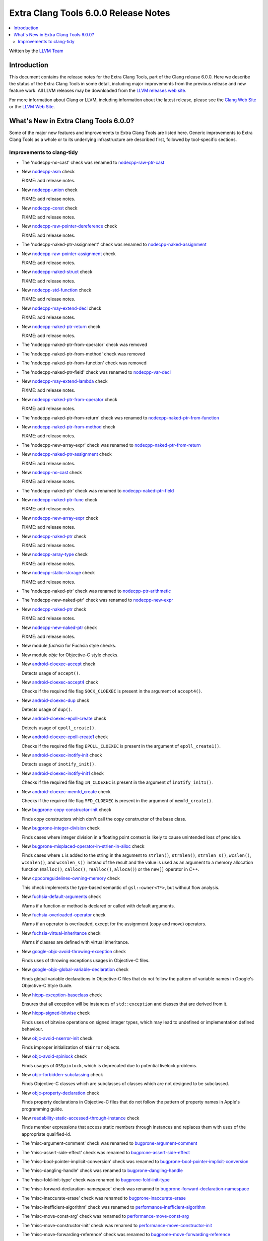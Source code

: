 =====================================
Extra Clang Tools 6.0.0 Release Notes
=====================================

.. contents::
   :local:
   :depth: 3

Written by the `LLVM Team <http://llvm.org/>`_

Introduction
============

This document contains the release notes for the Extra Clang Tools, part of the
Clang release 6.0.0. Here we describe the status of the Extra Clang Tools in
some detail, including major improvements from the previous release and new
feature work. All LLVM releases may be downloaded from the `LLVM releases web
site <http://llvm.org/releases/>`_.

For more information about Clang or LLVM, including information about
the latest release, please see the `Clang Web Site <http://clang.llvm.org>`_ or
the `LLVM Web Site <http://llvm.org>`_.

What's New in Extra Clang Tools 6.0.0?
======================================

Some of the major new features and improvements to Extra Clang Tools are listed
here. Generic improvements to Extra Clang Tools as a whole or to its underlying
infrastructure are described first, followed by tool-specific sections.

Improvements to clang-tidy
--------------------------

- The 'nodecpp-no-cast' check was renamed to `nodecpp-raw-ptr-cast
  <http://clang.llvm.org/extra/clang-tidy/checks/nodecpp-raw-ptr-cast.html>`_

- New `nodecpp-asm
  <http://clang.llvm.org/extra/clang-tidy/checks/nodecpp-asm.html>`_ check

  FIXME: add release notes.

- New `nodecpp-union
  <http://clang.llvm.org/extra/clang-tidy/checks/nodecpp-union.html>`_ check

  FIXME: add release notes.

- New `nodecpp-const
  <http://clang.llvm.org/extra/clang-tidy/checks/nodecpp-const.html>`_ check

  FIXME: add release notes.

- New `nodecpp-raw-pointer-dereference
  <http://clang.llvm.org/extra/clang-tidy/checks/nodecpp-raw-pointer-dereference.html>`_ check

  FIXME: add release notes.

- The 'nodecpp-naked-ptr-assignment' check was renamed to `nodecpp-naked-assignment
  <http://clang.llvm.org/extra/clang-tidy/checks/nodecpp-naked-assignment.html>`_

- New `nodecpp-raw-pointer-assignment
  <http://clang.llvm.org/extra/clang-tidy/checks/nodecpp-raw-pointer-assignment.html>`_ check

  FIXME: add release notes.

- New `nodecpp-naked-struct
  <http://clang.llvm.org/extra/clang-tidy/checks/nodecpp-naked-struct.html>`_ check

  FIXME: add release notes.

- New `nodecpp-std-function
  <http://clang.llvm.org/extra/clang-tidy/checks/nodecpp-std-function.html>`_ check

  FIXME: add release notes.

- New `nodecpp-may-extend-decl
  <http://clang.llvm.org/extra/clang-tidy/checks/nodecpp-may-extend-decl.html>`_ check

  FIXME: add release notes.

- New `nodecpp-naked-ptr-return
  <http://clang.llvm.org/extra/clang-tidy/checks/nodecpp-naked-ptr-return.html>`_ check

  FIXME: add release notes.

- The 'nodecpp-naked-ptr-from-operator' check was removed

- The 'nodecpp-naked-ptr-from-method' check was removed

- The 'nodecpp-naked-ptr-from-function' check was removed

- The 'nodecpp-naked-ptr-field' check was renamed to `nodecpp-var-decl
  <http://clang.llvm.org/extra/clang-tidy/checks/nodecpp-var-decl.html>`_

- New `nodecpp-may-extend-lambda
  <http://clang.llvm.org/extra/clang-tidy/checks/nodecpp-may-extend-lambda.html>`_ check

  FIXME: add release notes.

- New `nodecpp-naked-ptr-from-operator
  <http://clang.llvm.org/extra/clang-tidy/checks/nodecpp-naked-ptr-from-operator.html>`_ check

  FIXME: add release notes.

- The 'nodecpp-naked-ptr-from-return' check was renamed to `nodecpp-naked-ptr-from-function
  <http://clang.llvm.org/extra/clang-tidy/checks/nodecpp-naked-ptr-from-function.html>`_

- New `nodecpp-naked-ptr-from-method
  <http://clang.llvm.org/extra/clang-tidy/checks/nodecpp-naked-ptr-from-method.html>`_ check

  FIXME: add release notes.

- The 'nodecpp-new-array-expr' check was renamed to `nodecpp-naked-ptr-from-return
  <http://clang.llvm.org/extra/clang-tidy/checks/nodecpp-naked-ptr-from-return.html>`_

- New `nodecpp-naked-ptr-assignment
  <http://clang.llvm.org/extra/clang-tidy/checks/nodecpp-naked-ptr-assignment.html>`_ check

  FIXME: add release notes.

- New `nodecpp-no-cast
  <http://clang.llvm.org/extra/clang-tidy/checks/nodecpp-no-cast.html>`_ check

  FIXME: add release notes.

- The 'nodecpp-naked-ptr' check was renamed to `nodecpp-naked-ptr-field
  <http://clang.llvm.org/extra/clang-tidy/checks/nodecpp-naked-ptr-field.html>`_

- New `nodecpp-naked-ptr-func
  <http://clang.llvm.org/extra/clang-tidy/checks/nodecpp-naked-ptr-func.html>`_ check

  FIXME: add release notes.

- New `nodecpp-new-array-expr
  <http://clang.llvm.org/extra/clang-tidy/checks/nodecpp-new-array-expr.html>`_ check

  FIXME: add release notes.

- New `nodecpp-naked-ptr
  <http://clang.llvm.org/extra/clang-tidy/checks/nodecpp-naked-ptr.html>`_ check

  FIXME: add release notes.

- New `nodecpp-array-type
  <http://clang.llvm.org/extra/clang-tidy/checks/nodecpp-array-type.html>`_ check

  FIXME: add release notes.

- New `nodecpp-static-storage
  <http://clang.llvm.org/extra/clang-tidy/checks/nodecpp-static-storage.html>`_ check

  FIXME: add release notes.

- The 'nodecpp-naked-ptr' check was renamed to `nodecpp-ptr-arithmetic
  <http://clang.llvm.org/extra/clang-tidy/checks/nodecpp-ptr-arithmetic.html>`_

- The 'nodecpp-new-naked-ptr' check was renamed to `nodecpp-new-expr
  <http://clang.llvm.org/extra/clang-tidy/checks/nodecpp-new-expr.html>`_

- New `nodecpp-naked-ptr
  <http://clang.llvm.org/extra/clang-tidy/checks/nodecpp-naked-ptr.html>`_ check

  FIXME: add release notes.

- New `nodecpp-new-naked-ptr
  <http://clang.llvm.org/extra/clang-tidy/checks/nodecpp-new-naked-ptr.html>`_ check

  FIXME: add release notes.

- New module `fuchsia` for Fuchsia style checks.

- New module `objc` for Objective-C style checks.

- New `android-cloexec-accept
  <clang-tidy/checks/android-cloexec-accept.html>`_ check

  Detects usage of ``accept()``.

- New `android-cloexec-accept4
  <clang-tidy/checks/android-cloexec-accept4.html>`_ check

  Checks if the required file flag ``SOCK_CLOEXEC`` is present in the argument of
  ``accept4()``.

- New `android-cloexec-dup
  <clang-tidy/checks/android-cloexec-dup.html>`_ check

  Detects usage of ``dup()``.

- New `android-cloexec-epoll-create
  <clang-tidy/checks/android-cloexec-epoll-create.html>`_ check

  Detects usage of ``epoll_create()``.

- New `android-cloexec-epoll-create1
  <clang-tidy/checks/android-cloexec-epoll-create1.html>`_ check

  Checks if the required file flag ``EPOLL_CLOEXEC`` is present in the argument of
  ``epoll_create1()``.

- New `android-cloexec-inotify-init
  <clang-tidy/checks/android-cloexec-inotify-init.html>`_ check

  Detects usage of ``inotify_init()``.

- New `android-cloexec-inotify-init1
  <clang-tidy/checks/android-cloexec-inotify-init1.html>`_ check

  Checks if the required file flag ``IN_CLOEXEC`` is present in the argument of
  ``inotify_init1()``.

- New `android-cloexec-memfd_create
  <clang-tidy/checks/android-cloexec-memfd-create.html>`_ check

  Checks if the required file flag ``MFD_CLOEXEC`` is present in the argument
  of ``memfd_create()``.

- New `bugprone-copy-constructor-init
  <clang-tidy/checks/bugprone-copy-constructor-init.html>`_ check

  Finds copy constructors which don't call the copy constructor of the base class.

- New `bugprone-integer-division
  <clang-tidy/checks/bugprone-integer-division.html>`_ check

  Finds cases where integer division in a floating point context is likely to
  cause unintended loss of precision.

- New `bugprone-misplaced-operator-in-strlen-in-alloc
  <clang-tidy/checks/bugprone-misplaced-operator-in-strlen-in-alloc.html>`_ check

  Finds cases where ``1`` is added to the string in the argument to
  ``strlen()``, ``strnlen()``, ``strnlen_s()``, ``wcslen()``, ``wcsnlen()``, and
  ``wcsnlen_s()`` instead of the result and the value is used as an argument to
  a memory allocation function (``malloc()``, ``calloc()``, ``realloc()``,
  ``alloca()``) or the ``new[]`` operator in `C++`.

- New `cppcoreguidelines-owning-memory <clang-tidy/checks/cppcoreguidelines-owning-memory.html>`_ check

  This check implements the type-based semantic of ``gsl::owner<T*>``, but without
  flow analysis.

- New `fuchsia-default-arguments
  <clang-tidy/checks/fuchsia-default-arguments.html>`_ check

  Warns if a function or method is declared or called with default arguments.

- New `fuchsia-overloaded-operator
  <clang-tidy/checks/fuchsia-overloaded-operator.html>`_ check

  Warns if an operator is overloaded, except for the assignment (copy and move) operators.

- New `fuchsia-virtual-inheritance
  <clang-tidy/checks/fuchsia-virtual-inheritance.html>`_ check

  Warns if classes are defined with virtual inheritance.

- New `google-objc-avoid-throwing-exception
  <clang-tidy/checks/google-objc-avoid-throwing-exception.html>`_ check

  Finds uses of throwing exceptions usages in Objective-C files.

- New `google-objc-global-variable-declaration
  <clang-tidy/checks/google-objc-global-variable-declaration.html>`_ check

  Finds global variable declarations in Objective-C files that do not follow the
  pattern of variable names in Google's Objective-C Style Guide.

- New `hicpp-exception-baseclass
  <clang-tidy/checks/hicpp-exception-baseclass.html>`_ check

  Ensures that all exception will be instances of ``std::exception`` and classes
  that are derived from it.

- New `hicpp-signed-bitwise
  <clang-tidy/checks/hicpp-signed-bitwise.html>`_ check

  Finds uses of bitwise operations on signed integer types, which may lead to
  undefined or implementation defined behaviour.

- New `objc-avoid-nserror-init
  <clang-tidy/checks/objc-avoid-nserror-init.html>`_ check

  Finds improper initialization of ``NSError`` objects.

- New `objc-avoid-spinlock
  <clang-tidy/checks/objc-avoid-spinlock.html>`_ check

  Finds usages of ``OSSpinlock``, which is deprecated due to potential livelock
  problems.

- New `objc-forbidden-subclassing
  <clang-tidy/checks/objc-forbidden-subclassing.html>`_ check

  Finds Objective-C classes which are subclasses of classes which are not
  designed to be subclassed.

- New `objc-property-declaration
  <clang-tidy/checks/objc-property-declaration.html>`_ check

  Finds property declarations in Objective-C files that do not follow the
  pattern of property names in Apple's programming guide.

- New `readability-static-accessed-through-instance
  <clang-tidy/checks/readability-static-accessed-through-instance.html>`_ check

  Finds member expressions that access static members through instances and
  replaces them with uses of the appropriate qualified-id.

- The 'misc-argument-comment' check was renamed to `bugprone-argument-comment
  <clang-tidy/checks/bugprone-argument-comment.html>`_

- The 'misc-assert-side-effect' check was renamed to `bugprone-assert-side-effect
  <clang-tidy/checks/bugprone-assert-side-effect.html>`_

- The 'misc-bool-pointer-implicit-conversion' check was renamed to `bugprone-bool-pointer-implicit-conversion
  <clang-tidy/checks/bugprone-bool-pointer-implicit-conversion.html>`_

- The 'misc-dangling-handle' check was renamed to `bugprone-dangling-handle
  <clang-tidy/checks/bugprone-dangling-handle.html>`_

- The 'misc-fold-init-type' check was renamed to `bugprone-fold-init-type
  <clang-tidy/checks/bugprone-fold-init-type.html>`_

- The 'misc-forward-declaration-namespace' check was renamed to `bugprone-forward-declaration-namespace
  <clang-tidy/checks/bugprone-forward-declaration-namespace.html>`_

- The 'misc-inaccurate-erase' check was renamed to `bugprone-inaccurate-erase
  <clang-tidy/checks/bugprone-inaccurate-erase.html>`_

- The 'misc-inefficient-algorithm' check was renamed to `performance-inefficient-algorithm
  <clang-tidy/checks/performance-inefficient-algorithm.html>`_

- The 'misc-move-const-arg' check was renamed to `performance-move-const-arg
  <clang-tidy/checks/performance-move-const-arg.html>`_

- The 'misc-move-constructor-init' check was renamed to `performance-move-constructor-init
  <clang-tidy/checks/performance-move-constructor-init.html>`_

- The 'misc-move-forwarding-reference' check was renamed to `bugprone-move-forwarding-reference
  <clang-tidy/checks/bugprone-move-forwarding-reference.html>`_

- The 'misc-multiple-statement-macro' check was renamed to `bugprone-multiple-statement-macro
  <clang-tidy/checks/bugprone-multiple-statement-macro.html>`_

- The 'misc-noexcept-move-constructor' check was renamed to `performance-noexcept-move-constructor
  <clang-tidy/checks/performance-noexcept-move-constructor.html>`_

- The 'misc-string-constructor' check was renamed to `bugprone-string-constructor
  <clang-tidy/checks/bugprone-string-constructor.html>`_

- The 'misc-use-after-move' check was renamed to `bugprone-use-after-move
  <clang-tidy/checks/bugprone-use-after-move.html>`_

- The 'performance-implicit-cast-in-loop' check was renamed to `performance-implicit-conversion-in-loop
  <clang-tidy/checks/performance-implicit-conversion-in-loop.html>`_

- The 'readability-implicit-bool-cast' check was renamed to `readability-implicit-bool-conversion
  <clang-tidy/checks/readability-implicit-bool-conversion.html>`_

    The check's options were renamed as follows:

    - `AllowConditionalIntegerCasts` -> `AllowIntegerConditions`,
    - `AllowConditionalPointerCasts` -> `AllowPointerConditions`.

- Added `modernize-use-emplace.IgnoreImplicitConstructors
  <clang-tidy/checks/modernize-use-emplace.html#cmdoption-arg-IgnoreImplicitConstructors>`_
  option.

- Added aliases for the `High Integrity C++ Coding Standard <http://www.codingstandard.com/section/index/>`_
  to already implemented checks in other modules.

  - `hicpp-deprecated-headers <clang-tidy/checks/hicpp-deprecated-headers.html>`_
  - `hicpp-move-const-arg <clang-tidy/checks/hicpp-move-const-arg.html>`_
  - `hicpp-no-array-decay <clang-tidy/checks/hicpp-no-array-decay.html>`_
  - `hicpp-no-malloc <clang-tidy/checks/hicpp-no-malloc.html>`_
  - `hicpp-static-assert <clang-tidy/checks/hicpp-static-assert.html>`_
  - `hicpp-use-auto <clang-tidy/checks/hicpp-use-auto.html>`_
  - `hicpp-use-emplace <clang-tidy/checks/hicpp-use-emplace.html>`_
  - `hicpp-use-noexcept <clang-tidy/checks/hicpp-use-noexcept.html>`_
  - `hicpp-use-nullptr <clang-tidy/checks/hicpp-use-nullptr.html>`_
  - `hicpp-vararg <clang-tidy/checks/hicpp-vararg.html>`_

- Added the ability to suppress specific checks (or all checks) in a ``NOLINT`` or ``NOLINTNEXTLINE`` comment.

- Added new functionality to `misc-redundant-expression
  <clang-tidy/checks/misc-redundant-expression.html>`_ check

  Finds redundant binary operator expressions where the operators are overloaded,
  and ones that contain the same macros twice.
  Also checks for assignment expressions that do not change the value of the
  assigned variable, and expressions that always evaluate to the same value
  because of possible operator confusion.
